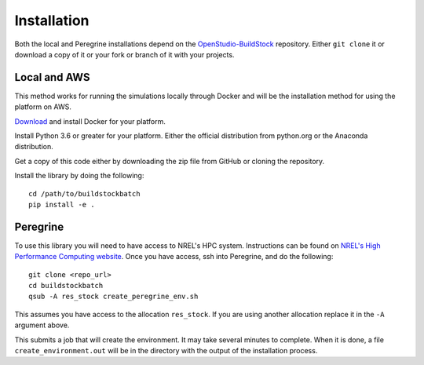 Installation
------------

Both the local and Peregrine installations depend on the
`OpenStudio-BuildStock <https://github.com/NREL/OpenStudio-BuildStock>`__
repository. Either ``git clone`` it or download a copy of it or your
fork or branch of it with your projects.

Local and AWS
~~~~~~~~~~~~~

This method works for running the simulations locally through Docker and
will be the installation method for using the platform on AWS.

`Download <http://docker.io>`__ and install Docker for your platform.

Install Python 3.6 or greater for your platform. Either the official
distribution from python.org or the Anaconda distribution.

Get a copy of this code either by downloading the zip file from GitHub
or cloning the repository.

Install the library by doing the following:

::

   cd /path/to/buildstockbatch
   pip install -e .

Peregrine
~~~~~~~~~

To use this library you will need to have access to NREL's HPC system.
Instructions can be found on `NREL's High Performance Computing
website <http://www.nrel.gov/hpc>`__. Once you have access, ssh into
Peregrine, and do the following:

::

   git clone <repo_url>
   cd buildstockbatch
   qsub -A res_stock create_peregrine_env.sh

This assumes you have access to the allocation ``res_stock``. If you are
using another allocation replace it in the ``-A`` argument above.

This submits a job that will create the environment. It may take several
minutes to complete. When it is done, a file ``create_environment.out``
will be in the directory with the output of the installation process.
